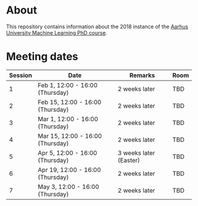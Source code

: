 
* About

This repository contains information about the 2018 instance of the
[[http://phd.au.dk/gradschools/scienceandtechnology/courses/scientific-courses/kurser-2018/engineering/machine-learning-spring-2018/][Aarhus University Machine Learning PhD course]].

* Meeting dates

| Session | Date                             | Remarks                | Room |
|---------+----------------------------------+------------------------+------|
|       1 | Feb 1, 12:00 - 16:00 (Thursday)  | 2 weeks later          | TBD  |
|       2 | Feb 15, 12:00 - 16:00 (Thursday) | 2 weeks later          | TBD  |
|       3 | Mar 1, 12:00 - 16:00 (Thursday)  | 2 weeks later          | TBD  |
|       4 | Mar 15, 12:00 - 16:00 (Thursday) | 2 weeks later          | TBD  |
|       5 | Apr 5, 12:00 - 16:00 (Thursday)  | 3 weeks later (Easter) | TBD  |
|       6 | Apr 19, 12:00 - 16:00 (Thursday) | 2 weeks later          | TBD  |
|       7 | May 3, 12:00 - 16:00 (Thursday)  | 2 weeks later          | TBD  |

